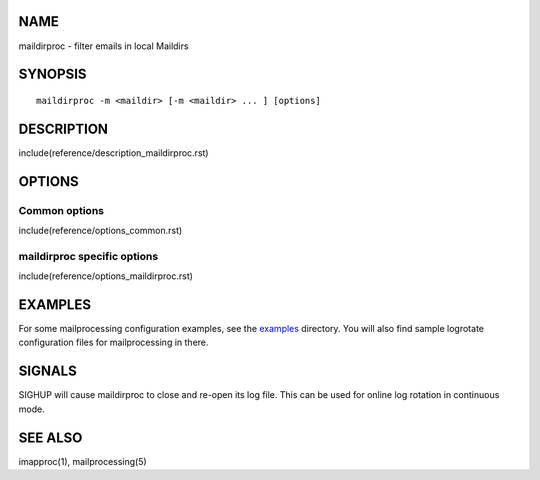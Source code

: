 NAME
----

maildirproc - filter emails in local Maildirs

SYNOPSIS
--------

::

  maildirproc -m <maildir> [-m <maildir> ... ] [options]

DESCRIPTION
-----------

include(reference/description_maildirproc.rst)

OPTIONS
-------

Common options
~~~~~~~~~~~~~~

include(reference/options_common.rst)

maildirproc specific options
~~~~~~~~~~~~~~~~~~~~~~~~~~~~

include(reference/options_maildirproc.rst)

EXAMPLES
--------

For some mailprocessing configuration examples, see the
`examples <examples/>`__ directory. You will also find sample
logrotate configuration files for mailprocessing in there.

SIGNALS
-------

SIGHUP will cause maildirproc to close and re-open its log file. This can be
used for online log rotation in continuous mode.

SEE ALSO
--------

imapproc(1), mailprocessing(5)
